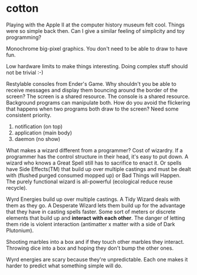 * cotton
  Playing with the Apple II at the computer history museum felt cool. Things
  were so simple back then. Can I give a similar feeling of simplicity and toy
  programming?

  Monochrome big-pixel graphics. You don't need to be able to draw to have fun.
  
  Low hardware limits to make things interesting. Doing complex stuff should not
  be trivial :-)

  Restylable consoles from Ender's Game. Why shouldn't you be able to receive
  messages and display them bouncing around the border of the screen? The screen
  is a shared resource. The console is a shared resource. Background programs
  can manipulate both. How do you avoid the flickering that happens when two
  programs both draw to the screen? Need some consistent priority.

  1. notification (on top)
  2. application (main body)
  3. daemon (no show)

  What makes a wizard different from a programmer? Cost of wizardry. If a
  programmer has the control structure in their head, it's easy to put down. A
  wizard who knows a Great Spell still has to sacrifice to enact it. Or spells
  have Side Effects(TM) that build up over multiple castings and must be dealt
  with (flushed purged consumed mopped up) or Bad Things will Happen. The purely
  functional wizard is all-powerful (ecological reduce reuse recycle).

  Wyrd Energies build up over multiple castings. A Tidy Wizard deals with them
  as they go. A Desperate Wizard lets them build up for the advantage that they
  have in casting spells faster. Some sort of meters or discrete elements that
  build up and *interact with each other*. The danger of letting them ride is
  violent interaction (antimatter x matter with a side of Dark Plutonium).

  Shooting marbles into a box and if they touch other marbles they interact.
  Throwing dice into a box and hoping they don't bump the other ones.

  Wyrd energies are scary because they're unpredictable. Each one makes it
  harder to predict what something simple will do.
